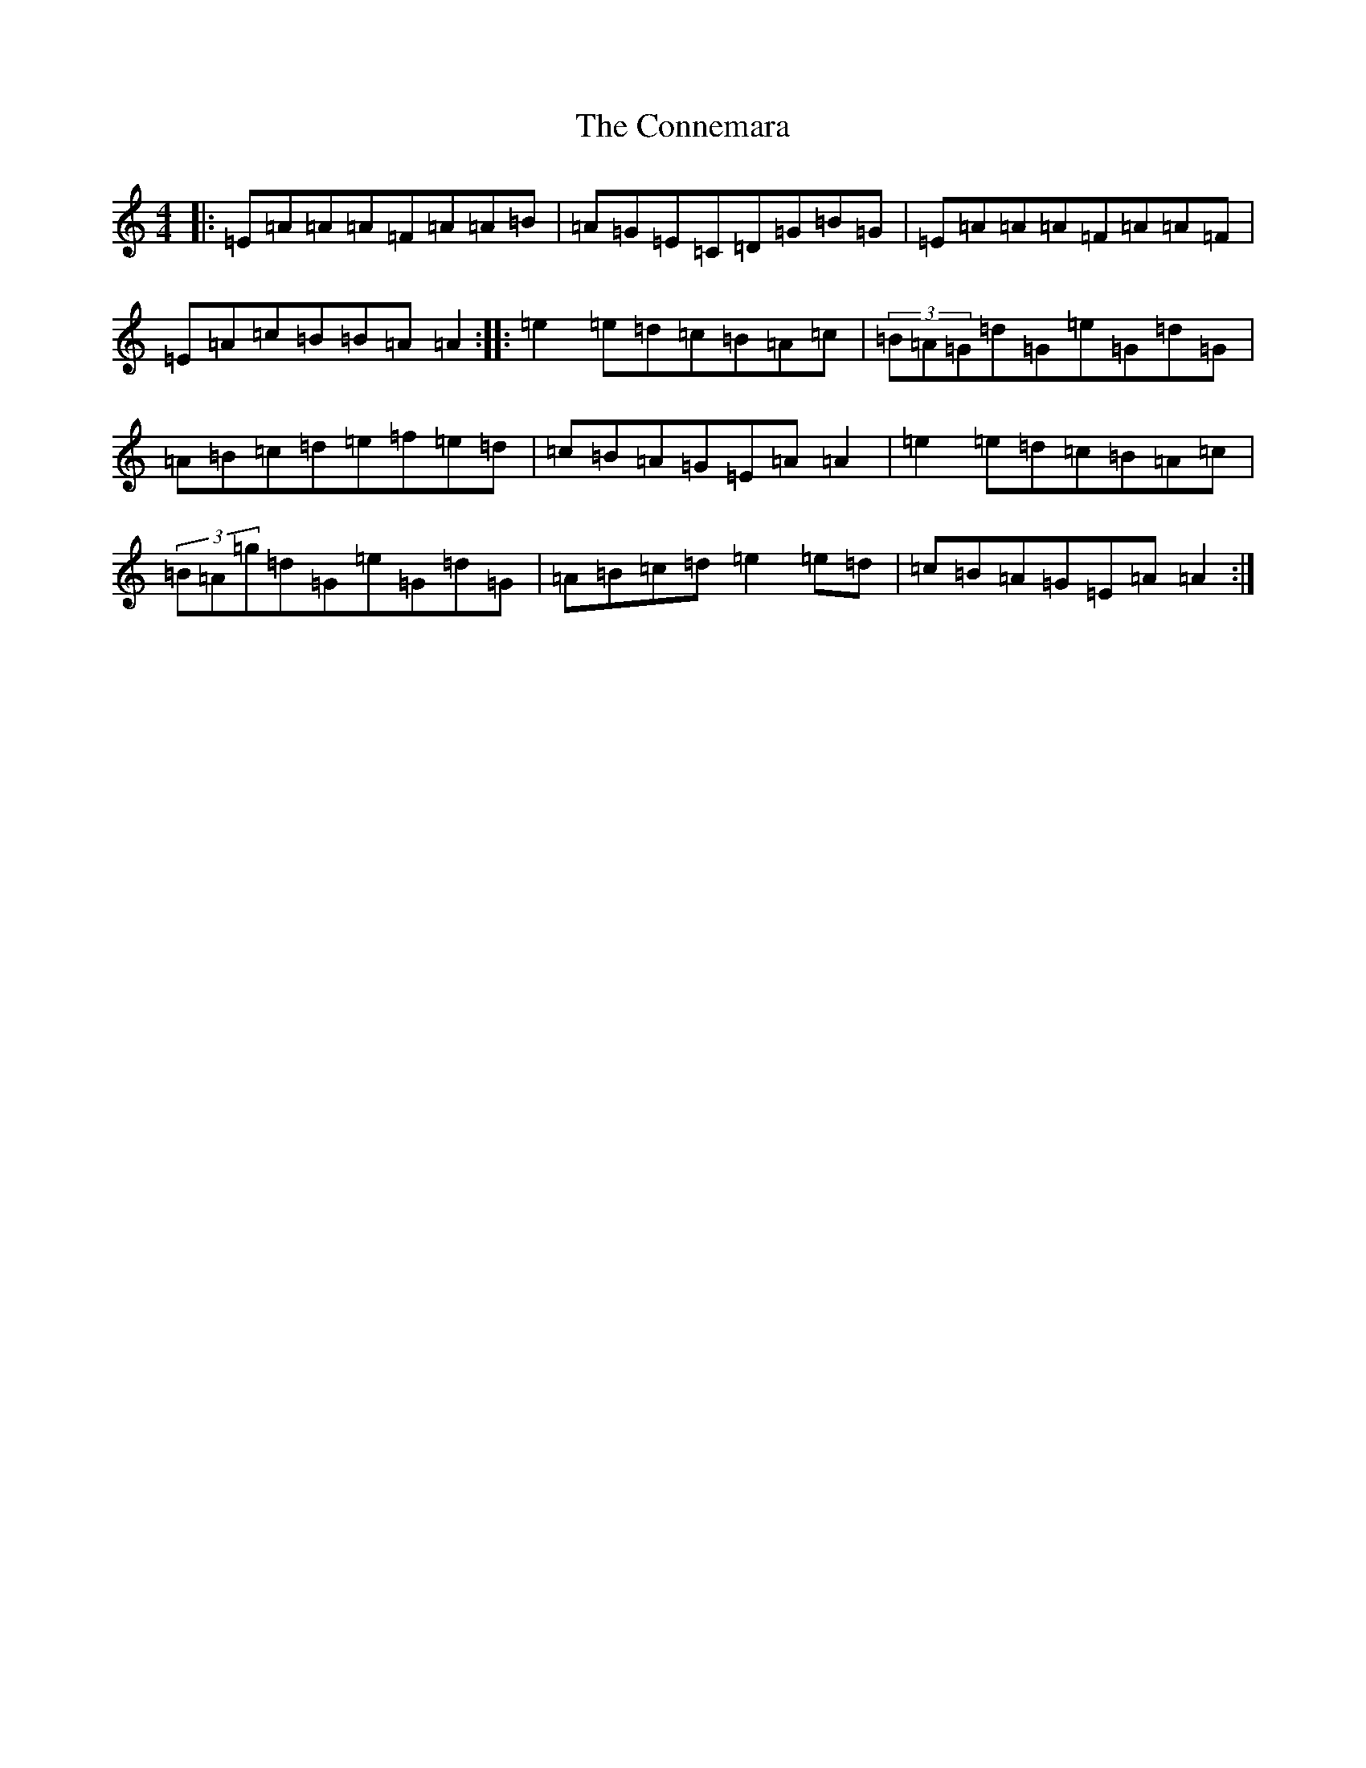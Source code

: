 X: 4119
T: Connemara, The
S: https://thesession.org/tunes/1897#setting1897
R: reel
M:4/4
L:1/8
K: C Major
|:=E=A=A=A=F=A=A=B|=A=G=E=C=D=G=B=G|=E=A=A=A=F=A=A=F|=E=A=c=B=B=A=A2:||:=e2=e=d=c=B=A=c|(3=B=A=G=d=G=e=G=d=G|=A=B=c=d=e=f=e=d|=c=B=A=G=E=A=A2|=e2=e=d=c=B=A=c|(3=B=A=g=d=G=e=G=d=G|=A=B=c=d=e2=e=d|=c=B=A=G=E=A=A2:|